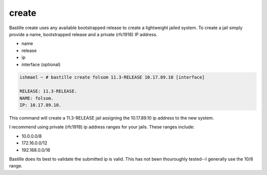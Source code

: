 create
======

Bastille create uses any available bootstrapped release to create a
lightweight jailed system. To create a jail simply provide a name,
bootstrapped release and a private (rfc1918) IP address.

- name
- release
- ip
- interface (optional)

.. code-block:: shell

  ishmael ~ # bastille create folsom 11.3-RELEASE 10.17.89.10 [interface]
  
  RELEASE: 11.3-RELEASE.
  NAME: folsom.
  IP: 10.17.89.10.

This command will create a 11.3-RELEASE jail assigning the 10.17.89.10 ip
address to the new system.

I recommend using private (rfc1918) ip address ranges for your jails.  These
ranges include:

- 10.0.0.0/8
- 172.16.0.0/12
- 192.168.0.0/16

Bastille does its best to validate the submitted ip is valid. This has not been
thouroughly tested--I generally use the 10/8 range.
